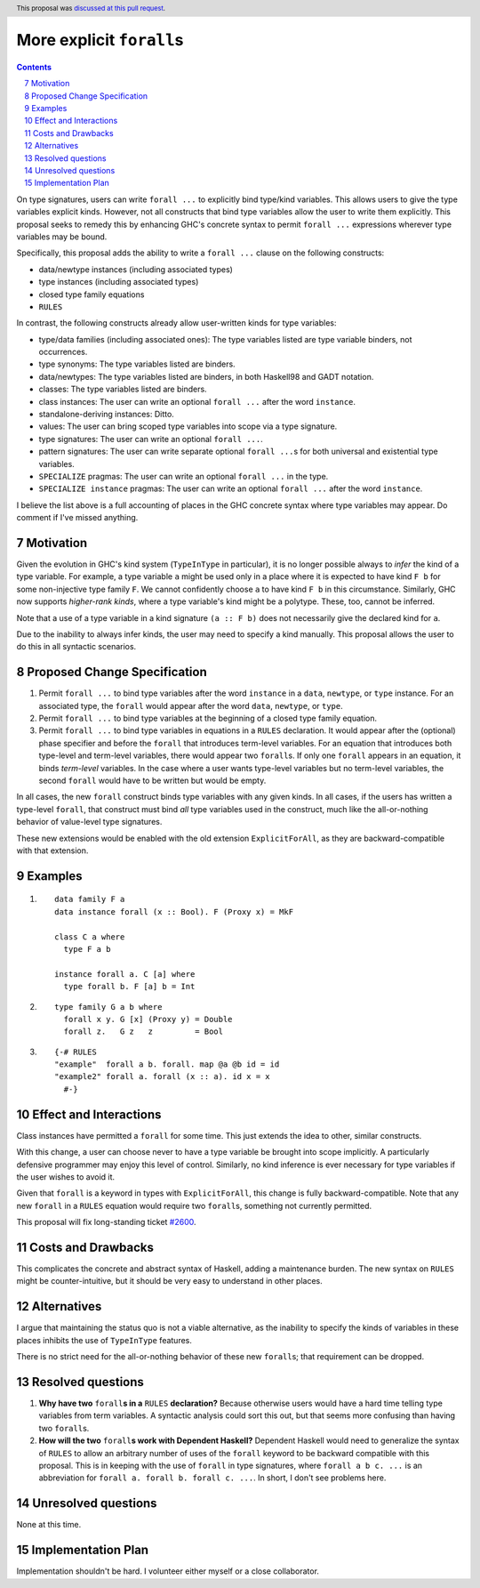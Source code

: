 More explicit ``forall``\s
==========================

.. proposal-number:: 0007
.. ticket-url:: https://gitlab.haskell.org/ghc/ghc/issues/2600, https://gitlab.haskell.org/ghc/ghc/issues/14268
.. implemented:: 8.8
.. sectnum::
   :start: 7
.. highlight:: haskell
.. header:: This proposal was `discussed at this pull request <https://github.com/ghc-proposals/ghc-proposals/pull/55>`_.
.. contents::

On type signatures, users can write ``forall ...`` to explicitly bind type/kind variables.
This allows users to give the type variables explicit kinds. However, not all constructs that
bind type variables allow the user to write them explicitly. This proposal seeks to remedy this
by enhancing GHC's concrete syntax to permit ``forall ...`` expressions wherever type variables
may be bound.

Specifically, this proposal adds the ability to write a ``forall ...`` clause on the following
constructs:

* data/newtype instances (including associated types)
* type instances (including associated types)
* closed type family equations
* ``RULES``

In contrast, the following constructs already allow user-written kinds for type variables:

* type/data families (including associated ones): The type variables listed are type variable
  binders, not occurrences.
* type synonyms: The type variables listed are binders.
* data/newtypes: The type variables listed are binders, in both Haskell98 and GADT notation.
* classes: The type variables listed are binders.
* class instances: The user can write an optional ``forall ...`` after the word ``instance``.
* standalone-deriving instances: Ditto.
* values: The user can bring scoped type variables into scope via a type signature.
* type signatures: The user can write an optional ``forall ...``.
* pattern signatures: The user can write separate optional ``forall ...``\s for both universal
  and existential type variables.
* ``SPECIALIZE`` pragmas: The user can write an optional ``forall ...`` in the type.
* ``SPECIALIZE instance`` pragmas: The user can write an optional ``forall ...`` after the word ``instance``.

I believe the list above is a full accounting of places in the GHC concrete syntax where
type variables may appear. Do comment if I've missed anything.

Motivation
------------
Given the evolution in GHC's kind system (``TypeInType`` in particular),
it is no longer possible always to *infer* the kind
of a type variable. For example, a type variable ``a`` might be used only in a place where it is expected
to have kind ``F b`` for some non-injective type family ``F``. We cannot confidently choose ``a`` to
have kind ``F b`` in this circumstance. Similarly, GHC now supports *higher-rank kinds*, where a type
variable's kind might be a polytype. These, too, cannot be inferred.

Note that a use of a type variable in a kind signature ``(a :: F b)`` does not necessarily give
the declared kind for ``a``.

Due to the inability to always infer kinds, the user may need to specify a kind manually. This proposal
allows the user to do this in all syntactic scenarios.

Proposed Change Specification
-----------------------------

1. Permit ``forall ...`` to bind type variables after the word ``instance`` in a ``data``,
   ``newtype``, or ``type`` instance. For an associated type, the ``forall`` would appear after the word
   ``data``, ``newtype``, or ``type``.

2. Permit ``forall ...`` to bind type variables at the beginning of a closed type family equation.

3. Permit ``forall ...`` to bind type variables in equations in a ``RULES`` declaration. It would
   appear after the (optional) phase specifier and before the ``forall`` that introduces term-level
   variables. For an equation that introduces both type-level and term-level variables, there would
   appear two ``forall``\s. If only one ``forall`` appears in an equation, it binds *term-level* variables.
   In the case where a user wants type-level variables but no term-level variables, the second ``forall``
   would have to be written but would be empty.

In all cases, the new ``forall`` construct binds type variables with any given kinds. In all cases,
if the users has written a type-level ``forall``, that construct must bind *all* type variables used
in the construct, much like the all-or-nothing behavior of value-level type signatures.

These new extensions would be enabled with the old extension ``ExplicitForAll``, as they are backward-compatible
with that extension.

Examples
--------

1. ::

     data family F a
     data instance forall (x :: Bool). F (Proxy x) = MkF

     class C a where
       type F a b

     instance forall a. C [a] where
       type forall b. F [a] b = Int

2. ::

     type family G a b where
       forall x y. G [x] (Proxy y) = Double
       forall z.   G z   z         = Bool

3. ::

     {-# RULES
     "example"  forall a b. forall. map @a @b id = id
     "example2" forall a. forall (x :: a). id x = x
       #-}

Effect and Interactions
-----------------------
Class instances have permitted a ``forall`` for some time. This just extends the idea to other, similar
constructs.

With this change, a user can choose never to have a type variable be brought into scope implicitly.
A particularly defensive programmer may enjoy this level of control. Similarly, no kind inference is
ever necessary for type variables if the user wishes to avoid it.

Given that ``forall`` is a keyword in types with ``ExplicitForAll``, this change is fully backward-compatible.
Note that any new ``forall`` in a ``RULES`` equation would require two ``forall``\s, something not currently
permitted.

This proposal will fix long-standing ticket `#2600 <https://gitlab.haskell.org/ghc/ghc/issues/2600>`_.

Costs and Drawbacks
-------------------
This complicates the concrete and abstract syntax of Haskell, adding a maintenance burden. The new
syntax on ``RULES`` might be counter-intuitive, but it should be very easy to understand in other
places.


Alternatives
------------

I argue that maintaining the status quo is not a viable alternative, as the inability to specify
the kinds of variables in these places inhibits the use of ``TypeInType`` features.

There is no strict need for the all-or-nothing behavior of these new ``forall``\s; that requirement
can be dropped.

Resolved questions
------------------

1. **Why have two** ``forall``\ **s in a** ``RULES`` **declaration?** Because otherwise users would have a hard
   time telling type variables from term variables. A syntactic analysis could sort this out, but that
   seems more confusing than having two ``forall``\s.

2. **How will the two** ``forall``\ **s work with Dependent Haskell?** Dependent Haskell would need to generalize
   the syntax of ``RULES`` to allow an arbitrary number of uses of the ``forall`` keyword to be backward
   compatible with this proposal. This is in keeping with the use of ``forall`` in type signatures, where
   ``forall a b c. ...`` is an abbreviation for ``forall a. forall b. forall c. ...``. In short, I don't
   see problems here.


Unresolved questions
--------------------

None at this time.

Implementation Plan
-------------------

Implementation shouldn't be hard. I volunteer either myself or a close collaborator.
